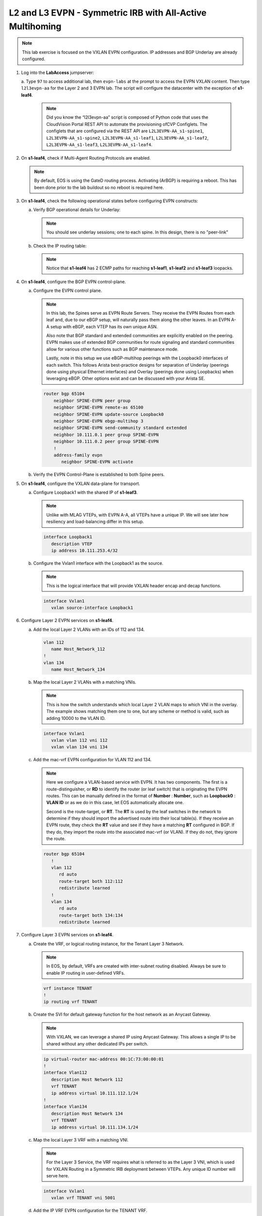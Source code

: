 
L2 and L3 EVPN - Symmetric IRB with All-Active Multihoming
==========================================================

.. thumbnail:: images/l2evpn/nested_l2evpn_topo_dual_dc.png
   :align: center

      Click image to enlarge

.. note:: 
   
   This lab exercise is focused on the VXLAN EVPN configuration. IP addresses and BGP Underlay are already configured.

1. Log into the  **LabAccess**  jumpserver:

   a. Type ``97`` to access additional lab, then ``evpn-labs`` at the prompt to access the EVPN VXLAN content. Then type ``l2l3evpn-aa`` for the Layer 2 and 3 EVPN lab. 
   The script will configure the datacenter with the exception of **s1-leaf4**.

      .. note::

         Did you know the “l2l3evpn-aa” script is composed of Python code that uses the CloudVision 
         Portal REST API to automate the provisioning ofCVP Configlets. The configlets that are configured 
         via the REST API are ``L2L3EVPN-AA_s1-spine1``, ``L2L3EVPN-AA_s1-spine2``, ``L2L3EVPN-AA_s1-leaf1``, 
         ``L2L3EVPN-AA_s1-leaf2``, ``L2L3EVPN-AA_s1-leaf3``, ``L2L3EVPN-AA_s1-leaf4``.

#. On **s1-leaf4**, check if Multi-Agent Routing Protocols are enabled.

   .. code-block:: text
      :emphasize-lines: 1,3,5

      s1-leaf4#show run section service
      service routing protocols model multi-agent
      s1-leaf4#show ip route summary
      
      Operating routing protocol model: multi-agent
      Configured routing protocol model: multi-agent
      
      VRF: default
         Route Source                                Number Of Routes
      ------------------------------------- -------------------------
         connected                                                  4
         static (persistent)                                        0
         static (non-persistent)                                    0
         VXLAN Control Service                                      0
         static nexthop-group                                       0
         ospf                                                       0
           Intra-area: 0 Inter-area: 0 External-1: 0 External-2: 0
           NSSA External-1: 0 NSSA External-2: 0
         ospfv3                                                     0
         bgp                                                        9
           External: 7 Internal: 2
         isis                                                       0
           Level-1: 0 Level-2: 0
         rip                                                        0
         internal                                                  11
         attached                                                   3
         aggregate                                                  0
         dynamic policy                                             0
         gribi                                                      0
      
         Total Routes                                              27
      
      Number of routes per mask-length:
         /8: 2         /24: 3        /30: 1        /31: 2        /32: 19


   .. note::
      
      By default, EOS is using the GateD routing process. Activating (ArBGP) is requiring a reboot. This has been done prior to the lab buildout 
      so no reboot is required here.

#. On **s1-leaf4**, check the following operational states before configuring EVPN constructs:
          
   a. Verify BGP operational details for Underlay:

      .. note::
         
         You should see underlay sessions; one to each spine. In this design, there is no "peer-link"
   
      .. code-block:: text
         :emphasize-lines: 1

         s1-leaf4#show ip bgp summary
         BGP summary information for VRF default
         Router identifier 10.111.254.4, local AS number 65102
         Neighbor Status Codes: m - Under maintenance
         Neighbor     V AS           MsgRcvd   MsgSent  InQ OutQ  Up/Down State   PfxRcd PfxAcc
         10.111.1.6   4 65100              9        12    0    0 00:00:07 Estab   8      8
         10.111.2.6   4 65100              9        12    0    0 00:00:07 Estab   8      8

   #. Check the IP routing table:

      .. note::
         
         Notice that **s1-leaf4** has 2 ECMP paths for reaching **s1-leaf1**, **s1-leaf2** and **s1-leaf3** loopacks.

      .. code-block:: text
         :emphasize-lines: 1,31,32,33,34,35,36

         s1-leaf4#show ip route

         VRF: default
         Codes: C - connected, S - static, K - kernel, 
               O - OSPF, IA - OSPF inter area, E1 - OSPF external type 1,
               E2 - OSPF external type 2, N1 - OSPF NSSA external type 1,
               N2 - OSPF NSSA external type2, B - Other BGP Routes,
               B I - iBGP, B E - eBGP, R - RIP, I L1 - IS-IS level 1,
               I L2 - IS-IS level 2, O3 - OSPFv3, A B - BGP Aggregate,
               A O - OSPF Summary, NG - Nexthop Group Static Route,
               V - VXLAN Control Service, M - Martian,
               DH - DHCP client installed default route,
               DP - Dynamic Policy Route, L - VRF Leaked,
               G  - gRIBI, RC - Route Cache Route

         Gateway of last resort is not set

         B E      10.111.0.1/32 [200/0] via 10.111.1.6, Ethernet2
         B E      10.111.0.2/32 [200/0] via 10.111.2.6, Ethernet3
         C        10.111.1.6/31 is directly connected, Ethernet2
         B E      10.111.1.0/24 [200/0] via 10.111.1.6, Ethernet2
         C        10.111.2.6/31 is directly connected, Ethernet3
         B E      10.111.2.0/24 [200/0] via 10.111.2.6, Ethernet3
         B I      10.111.112.0/24 [200/0] via 10.255.255.1, Vlan4094
         B E      10.111.253.1/32 [200/0] via 10.111.1.6, Ethernet2
                                          via 10.111.2.6, Ethernet3
         B E      10.111.253.2/32 [200/0] via 10.111.1.6, Ethernet2
                                          via 10.111.2.6, Ethernet3
         B E      10.111.253.3/32 [200/0] via 10.111.1.6, Ethernet2
                                          via 10.111.2.6, Ethernet3
         B E      10.111.254.1/32 [200/0] via 10.111.1.6, Ethernet2
                                          via 10.111.2.6, Ethernet3
         B E      10.111.254.2/32 [200/0] via 10.111.1.6, Ethernet2
                                          via 10.111.2.6, Ethernet3
         B E      10.111.254.3/32 [200/0] via 10.111.1.6, Ethernet2
                                          via 10.111.2.6, Ethernet3
         C        10.111.254.4/32 is directly connected, Loopback0
         C        10.255.255.0/30 is directly connected, Vlan4094
         C        192.168.0.0/24 is directly connected, Management0

#. On **s1-leaf4**, configure the BGP EVPN control-plane.
   
   a. Configure the EVPN control plane.

      .. note::

         In this lab, the Spines serve as EVPN Route Servers. They receive the EVPN Routes from 
         each leaf and, due to our eBGP setup, will naturally pass them along the other leaves. In an EVPN A-A 
         setup with eBGP, each VTEP has its own unique ASN.

         Also note that BGP standard and extended communities are explicitly enabled on the peering. EVPN makes 
         use of extended BGP communities for route signaling and standard communities allow for various other 
         functions such as BGP maintenance mode.
         
         Lastly, note in this setup we use eBGP-multihop peerings with the Loopback0 interfaces of each switch. 
         This follows Arista best-practice designs for separation of Underlay (peerings done using physical 
         Ethernet interfaces) and Overlay (peerings done using Loopbacks) when leveraging eBGP. Other options 
         exist and can be discussed with your Arista SE.

      .. code-block:: text

         router bgp 65104
             neighbor SPINE-EVPN peer group
             neighbor SPINE-EVPN remote-as 65100
             neighbor SPINE-EVPN update-source Loopback0
             neighbor SPINE-EVPN ebgp-multihop 3
             neighbor SPINE-EVPN send-community standard extended
             neighbor 10.111.0.1 peer group SPINE-EVPN
             neighbor 10.111.0.2 peer group SPINE-EVPN
             !
             address-family evpn
                neighbor SPINE-EVPN activate

   #. Verify the EVPN Control-Plane is established to both Spine peers.

      .. code-block:: text
         :emphasize-lines: 1

         s1-leaf4(config-router-bgp-af)#show bgp evpn summary
         BGP summary information for VRF default
         Router identifier 10.111.254.4, local AS number 65104
         Neighbor Status Codes: m - Under maintenance
           Neighbor   V AS           MsgRcvd   MsgSent  InQ OutQ  Up/Down State   PfxRcd PfxAcc
           10.111.0.1 4 65100             31        31    0    0 00:00:04 Estab   34     34
           10.111.0.2 4 65100             31         4    0    0 00:00:04 Estab   34     34


#. On **s1-leaf4**, configure the VXLAN data-plane for transport.

   a. Configure Loopback1 with the shared IP of **s1-leaf3**.

      .. note::

         Unlike with MLAG VTEPs, with EVPN A-A, all VTEPs have a unique IP. We will see later how 
         resiliency and load-balancing differ in this setup.

      .. code-block:: text
      
         interface Loopback1
            description VTEP
            ip address 10.111.253.4/32

   #. Configure the Vxlan1 interface with the Loopback1 as the source.

      .. note::

         This is the logical interface that will provide VXLAN header encap and decap functions.

      .. code-block:: text

         interface Vxlan1
            vxlan source-interface Loopback1

#. Configure Layer 2 EVPN services on **s1-leaf4**.

   a. Add the local Layer 2 VLANs with an IDs of 112 and 134.

      .. code-block:: text

         vlan 112
            name Host_Network_112
         !
         vlan 134
            name Host_Network_134

   #. Map the local Layer 2 VLANs with a matching VNIs.

      .. note::

         This is how the switch understands which local Layer 2 VLAN maps to which VNI in the overlay. The 
         example shows matching them one to one, but any scheme or method is valid, such as adding 10000 to 
         the VLAN ID.
   
      .. code-block:: text

         interface Vxlan1
            vxlan vlan 112 vni 112
            vxlan vlan 134 vni 134

   #. Add the mac-vrf EVPN configuration for VLAN 112 and 134.

      .. note::

         Here we configure a VLAN-based service with EVPN. It has two components. The first is a 
         route-distinguisher, or **RD** to identify the router (or leaf switch) that is originating the EVPN 
         routes. This can be manually defined in the format of **Number** : **Number**, such as 
         **Loopback0** : **VLAN ID** or as we do in this case, let EOS automatically allocate one.

         Second is the route-target, or **RT**. The **RT** is used by the leaf switches
         in the network to determine if they should import the advertised route into their local 
         table(s). If they receive an EVPN route, they check the **RT** value and see if they have a matching 
         **RT** configured in BGP. If they do, they import the route into the associated mac-vrf (or VLAN). 
         If they do not, they ignore the route.

      .. code-block:: text

         router bgp 65104
            !
            vlan 112
               rd auto
               route-target both 112:112
               redistribute learned
            !
            vlan 134
               rd auto
               route-target both 134:134
               redistribute learned

#. Configure Layer 3 EVPN services on **s1-leaf4**.

   a. Create the VRF, or logical routing instance, for the Tenant Layer 3 Network.

      .. note::

         In EOS, by default, VRFs are created with inter-subnet routing disabled.  Always be sure 
         to enable IP routing in user-defined VRFs.

      .. code-block:: text

         vrf instance TENANT
         !
         ip routing vrf TENANT

   #. Create the SVI for default gateway function for the host network as an Anycast Gateway.

      .. note::

         With VXLAN, we can leverage a shared IP using Anycast Gateway. This allows a single IP 
         to be shared without any other dedicated IPs per switch.

      .. code-block:: text

         ip virtual-router mac-address 00:1C:73:00:00:01
         !
         interface Vlan112
            description Host Network 112
            vrf TENANT
            ip address virtual 10.111.112.1/24
         !
         interface Vlan134
            description Host Network 134
            vrf TENANT
            ip address virtual 10.111.134.1/24

   #. Map the local Layer 3 VRF with a matching VNI.

      .. note::

         For the Layer 3 Service, the VRF requires what is referred to as the Layer 3 VNI, which is used for VXLAN 
         Routing in a Symmetric IRB deployment between VTEPs. Any unique ID number will serve here.
   
      .. code-block:: text

         interface Vxlan1
            vxlan vrf TENANT vni 5001

   #. Add the IP VRF EVPN configuration for the TENANT VRF.

      .. note::

         Here we configure a Layer 3 VRF service with EVPN. It also leverage a unique **RD** and  **RT**. 
         They are used by the leaf switches for the same purpose as the Layer 2 service. The difference is simply 
         the routes are imported. If they receive a Type 5 EVPN route, they check the **RT** value and see if they have a 
         matching **RT** configured for the VRF. If so, they import the route into the associated VRF routing table. 
         If they do not, they ignore the route.

      .. code-block:: text

         router bgp 65104
            rd auto
            !
            vrf TENANT
               route-target import evpn 5001:5001
               route-target export evpn 5001:5001
               redistribute connected

   #. Configure the host-facing EVPN A-A Port-Channel.

      .. note::

         This is where we configure the Ethernet Segment Identifier, or **ESI**, as well as a **RT** value 
         for the Ethernet Segment. We will see how the EVPN control-plane leverages these to negotitate the 
         charactertisics and state of the A-A Port-Channel. We also configure a static LACP System-ID. This is 
         to ensure that all members of the Ethernet Segment appear as one LACP system to the downstream device. 
         Note that all these values must match on members of the same Ethernet Segment (or Port-Channel).

      .. code-block:: text

         interface Port-Channel5
            description EVPN A-A Downlink - s1-host2
            switchport trunk allowed vlan 112,134
            switchport mode trunk
            !
            evpn ethernet-segment
               identifier 0034:0000:0000:0000:0005
               route-target import 00:03:04:00:00:05
            lacp system-id 1234.5678.0304
         !
         interface Ethernet4
            description EVPN A-A Downlink - s1-host2
            channel-group 5 mode active

#. With the Layer 2 and 3 EVPN Services configured, verify the operational state.

   a. Check the VXLAN data-plane configuration on **s1-leaf4**.

      .. note::

         Here we can see some useful commands for VXLAN verification. ``show vxlan config-sanity detail`` 
         verifies a number of standard things locally and with the MLAG peer to ensure all basic criteria are 
         met.  ``show interfaces Vxlan1`` provides a consolidated series of outputs of operational VXLAN data such 
         as control-plane mode (EVPN in this case), VLAN to VNI mappings and discovered VTEPs.

      .. code-block:: text
         :emphasize-lines: 1,25

         s1-leaf4#show vxlan config-sanity detail
         Category                            Result  Detail
         ---------------------------------- -------- --------------------------------------------------
         Local VTEP Configuration Check        OK
           Loopback IP Address                 OK
           VLAN-VNI Map                        OK
           Routing                             OK
           VNI VRF ACL                         OK
           Decap VRF-VNI Map                   OK
           VRF-VNI Dynamic VLAN                OK
         Remote VTEP Configuration Check       OK
           Remote VTEP                         OK
         Platform Dependent Check              OK
           VXLAN Bridging                      OK
           VXLAN Routing                       OK
         CVX Configuration Check               OK
           CVX Server                          OK    Not in controller client mode
         MLAG Configuration Check              OK    Run 'show mlag config-sanity' to verify MLAG config
           Peer VTEP IP                        OK    MLAG peer is not connected
           MLAG VTEP IP                        OK
           Peer VLAN-VNI                       OK
           Virtual VTEP IP                     OK
           MLAG Inactive State                 OK
         
         s1-leaf4#show interfaces Vxlan1
         Vxlan1 is up, line protocol is up (connected)
           Hardware is Vxlan
           Source interface is Loopback1 and is active with 10.111.253.4
           Replication/Flood Mode is headend with Flood List Source: EVPN
           Remote MAC learning via EVPN
           VNI mapping to VLANs
           Static VLAN to VNI mapping is
             [112, 112]        [134, 134]
           Dynamic VLAN to VNI mapping for 'evpn' is
             [4094, 5001]
           Note: All Dynamic VLANs used by VCS are internal VLANs.
                 Use 'show vxlan vni' for details.
           Static VRF to VNI mapping is
            [TENANT, 5001]
           Headend replication flood vtep list is:
            112 10.111.253.1    10.111.253.3    10.111.253.2
            134 10.111.253.1    10.111.253.3    10.111.253.2
           Shared Router MAC is 0000.0000.0000
   
   #. Determine who the Designated Forwarder is for the EVPN A-A Port-Channel on **s1-leaf4**.

      .. note::

         In an EVPN A-A Ethernet Segment, only one member of the **ES** is elected as the Designated 
         Forwarder, or **DF**. The **DF** is responsible for forwarding BUM traffic to the connected 
         downstream device. By default, a modulus operation is run by all members of the **ES** to uniformly 
         elect the DF based on the received **Ethernet Segment**, or EVPN Type 4, routes. Highlighted below we can 
         see the received EVPN Type 4 routes from **s1-leaf3** with the matching **ESI** value. The detailed 
         output shows the associated **ES RT** value as well.

         By further inspecting the EVPN Instances, or MAC-VRFs, we can determine which member of the **ES** has 
         been elected as the **DF**.

      .. code-block:: text
         :emphasize-lines: 1,18,19,20,21,24,27,32,36,43,53,59,60,70,76,77

         s1-leaf4#show bgp evpn route-type ethernet-segment
         BGP routing table information for VRF default
         Router identifier 10.111.254.4, local AS number 65104
         Route status codes: * - valid, > - active, S - Stale, E - ECMP head, e - ECMP
                             c - Contributing to ECMP, % - Pending BGP convergence
         Origin codes: i - IGP, e - EGP, ? - incomplete
         AS Path Attributes: Or-ID - Originator ID, C-LST - Cluster List, LL Nexthop - Link Local Nexthop
         
                   Network                Next Hop              Metric  LocPref Weight  Path
          * >Ec    RD: 10.111.253.1:1 ethernet-segment 0012:0000:0000:0000:0005 10.111.253.1
                                          10.111.253.1          -       100     0       65100 65101 i
          *  ec    RD: 10.111.253.1:1 ethernet-segment 0012:0000:0000:0000:0005 10.111.253.1
                                          10.111.253.1          -       100     0       65100 65101 i
          * >Ec    RD: 10.111.253.2:1 ethernet-segment 0012:0000:0000:0000:0005 10.111.253.2
                                          10.111.253.2          -       100     0       65100 65102 i
          *  ec    RD: 10.111.253.2:1 ethernet-segment 0012:0000:0000:0000:0005 10.111.253.2
                                          10.111.253.2          -       100     0       65100 65102 i
          * >Ec    RD: 10.111.253.3:1 ethernet-segment 0034:0000:0000:0000:0005 10.111.253.3
                                          10.111.253.3          -       100     0       65100 65103 i
          *  ec    RD: 10.111.253.3:1 ethernet-segment 0034:0000:0000:0000:0005 10.111.253.3
                                          10.111.253.3          -       100     0       65100 65103 i
          * >      RD: 10.111.253.4:1 ethernet-segment 0034:0000:0000:0000:0005 10.111.253.4
                                          -                     -       -       0       i
         s1-leaf4#show bgp evpn route-type ethernet-segment esi 0034:0000:0000:0000:0005 detail
         BGP routing table information for VRF default
         Router identifier 10.111.254.4, local AS number 65104
         BGP routing table entry for ethernet-segment 0034:0000:0000:0000:0005 10.111.253.3, Route Distinguisher: 10.111.253.3:1
          Paths: 2 available
           65100 65103
             10.111.253.3 from 10.111.0.2 (10.111.0.2)
               Origin IGP, metric -, localpref 100, weight 0, valid, external, ECMP head, ECMP, best, ECMP contributor
               Extended Community: TunnelEncap:tunnelTypeVxlan EvpnEsImportRt:00:03:04:00:00:05
           65100 65103
             10.111.253.3 from 10.111.0.1 (10.111.0.1)
               Origin IGP, metric -, localpref 100, weight 0, valid, external, ECMP, ECMP contributor
               Extended Community: TunnelEncap:tunnelTypeVxlan EvpnEsImportRt:00:03:04:00:00:05
         BGP routing table entry for ethernet-segment 0034:0000:0000:0000:0005 10.111.253.4, Route Distinguisher: 10.111.253.4:1
          Paths: 1 available
           Local
             - from - (0.0.0.0)
               Origin IGP, metric -, localpref -, weight 0, valid, local, best
               Extended Community: TunnelEncap:tunnelTypeVxlan EvpnEsImportRt:00:03:04:00:00:05
         s1-leaf4#show bgp evpn instance
         EVPN instance: VLAN 112
           Route distinguisher: 0:0
           Route target import: Route-Target-AS:112:112
           Route target export: Route-Target-AS:112:112
           Service interface: VLAN-based
           Local VXLAN IP address: 10.111.253.4
           VXLAN: enabled
           MPLS: disabled
           Local ethernet segment:
             ESI: 0034:0000:0000:0000:0005
               Interface: Port-Channel5
               Mode: all-active
               State: up
               ES-Import RT: 00:03:04:00:00:05
               DF election algorithm: modulus
               Designated forwarder: 10.111.253.3
               Non-Designated forwarder: 10.111.253.4
         EVPN instance: VLAN 134
           Route distinguisher: 0:0
           Route target import: Route-Target-AS:134:134
           Route target export: Route-Target-AS:134:134
           Service interface: VLAN-based
           Local VXLAN IP address: 10.111.253.4
           VXLAN: enabled
           MPLS: disabled
           Local ethernet segment:
             ESI: 0034:0000:0000:0000:0005
               Interface: Port-Channel5
               Mode: all-active
               State: up
               ES-Import RT: 00:03:04:00:00:05
               DF election algorithm: modulus
               Designated forwarder: 10.111.253.3
               Non-Designated forwarder: 10.111.253.4

   #. On **s1-leaf1**, verify the IMET table to ensure **s1-leaf4** has been discovered in the overlay.

      .. note::

         The Inclusive Multicast Ethernet Tag, or **IMET**, route is how a VTEP advertises membership in a given Layer 2 
         service, or VXLAN segment.  This is also known as the EVPN Type 3 Route. Other leaves receive this route, 
         evaluate the **RT** to see if they have a matching configuration and, if so, import the advertising VTEP 
         into their flood list for BUM traffic. Note that these are done on a per VLAN basis based on the MAC-VRF 
         configuration. Highlighted below are the EVPN Type 3 Routes from **s1-leaf4** which we identify based on 
         the **RD** value. The detail outputs show **RT** and **VNI** information as well as the **Tunnel ID** which 
         in our case is the VTEP address to flood BUM traffic to. 

      .. code-block:: text
         :emphasize-lines: 1,26,27,28,29,38,41,46,47,48,52,53,54,55,71

         s1-leaf1#show bgp evpn route-type imet
         BGP routing table information for VRF default
         Router identifier 10.111.254.1, local AS number 65101
         Route status codes: * - valid, > - active, S - Stale, E - ECMP head, e - ECMP
                             c - Contributing to ECMP, % - Pending BGP convergence
         Origin codes: i - IGP, e - EGP, ? - incomplete
         AS Path Attributes: Or-ID - Originator ID, C-LST - Cluster List, LL Nexthop - Link Local Nexthop
         
                   Network                Next Hop              Metric  LocPref Weight  Path
          * >Ec    RD: 10.111.254.2:112 imet 10.111.253.2
                                          10.111.253.2          -       100     0       65100 65102 i
          *  ec    RD: 10.111.254.2:112 imet 10.111.253.2
                                          10.111.253.2          -       100     0       65100 65102 i
          * >Ec    RD: 10.111.254.2:134 imet 10.111.253.2
                                          10.111.253.2          -       100     0       65100 65102 i
          *  ec    RD: 10.111.254.2:134 imet 10.111.253.2
                                          10.111.253.2          -       100     0       65100 65102 i
          * >Ec    RD: 10.111.254.3:112 imet 10.111.253.3
                                          10.111.253.3          -       100     0       65100 65103 i
          *  ec    RD: 10.111.254.3:112 imet 10.111.253.3
                                          10.111.253.3          -       100     0       65100 65103 i
          * >Ec    RD: 10.111.254.3:134 imet 10.111.253.3
                                          10.111.253.3          -       100     0       65100 65103 i
          *  ec    RD: 10.111.254.3:134 imet 10.111.253.3
                                          10.111.253.3          -       100     0       65100 65103 i
          * >Ec    RD: 10.111.254.4:112 imet 10.111.253.4
                                          10.111.253.4          -       100     0       65100 65104 i
          *  ec    RD: 10.111.254.4:112 imet 10.111.253.4
                                          10.111.253.4          -       100     0       65100 65104 i
          * >Ec    RD: 10.111.254.4:134 imet 10.111.253.4
                                          10.111.253.4          -       100     0       65100 65104 i
          *  ec    RD: 10.111.254.4:134 imet 10.111.253.4
                                          10.111.253.4          -       100     0       65100 65104 i
          * >      RD: 10.111.254.1:112 imet 10.111.253.1
                                          -                     -       -       0       i
          * >      RD: 10.111.254.1:134 imet 10.111.253.1
                                          -                     -       -       0       i
         s1-leaf1#show bgp evpn route-type imet rd 10.111.254.4:112 detail
         BGP routing table information for VRF default
         Router identifier 10.111.254.1, local AS number 65101
         BGP routing table entry for imet 10.111.253.4, Route Distinguisher: 10.111.254.4:112
          Paths: 2 available
           65100 65104
             10.111.253.4 from 10.111.0.2 (10.111.0.2)
               Origin IGP, metric -, localpref 100, weight 0, valid, external, ECMP head, ECMP, best, ECMP contributor
               Extended Community: Route-Target-AS:112:112 TunnelEncap:tunnelTypeVxlan
               VNI: 112
               PMSI Tunnel: Ingress Replication, MPLS Label: 112, Leaf Information Required: false, Tunnel ID: 10.111.253.4
           65100 65104
             10.111.253.4 from 10.111.0.1 (10.111.0.1)
               Origin IGP, metric -, localpref 100, weight 0, valid, external, ECMP, ECMP contributor
               Extended Community: Route-Target-AS:112:112 TunnelEncap:tunnelTypeVxlan
               VNI: 112
               PMSI Tunnel: Ingress Replication, MPLS Label: 112, Leaf Information Required: false, Tunnel ID: 10.111.253.4
         s1-leaf4#show interfaces Vxlan1
         Vxlan1 is up, line protocol is up (connected)
           Hardware is Vxlan
           Source interface is Loopback1 and is active with 10.111.253.1
           Replication/Flood Mode is headend with Flood List Source: EVPN
           Remote MAC learning via EVPN
           VNI mapping to VLANs
           Static VLAN to VNI mapping is
             [112, 112]        [134, 134]
           Dynamic VLAN to VNI mapping for 'evpn' is
             [4093, 5001]
           Note: All Dynamic VLANs used by VCS are internal VLANs.
                 Use 'show vxlan vni' for details.
           Static VRF to VNI mapping is
            [TENANT, 5001]
           Headend replication flood vtep list is:
            112 10.111.253.3    10.111.253.4    10.111.253.2
            134 10.111.253.3    10.111.253.4    10.111.253.2
           Shared Router MAC is 0000.0000.0000

   #. Log into **s1-host1** and ping **s2-host2** in both VLANs to populate the network's MAC and ARP tables.

      .. note::

         Since we are hosting multiple networks on the simulated Hosts, we have separated the networks by VRFs. These are 
         not related to the VRFs in the network fabric. Note that due to host discovery and control-plan convergence in 
         our simulated EOS labs, you may receive some duplicate responses in the initial run. This is normal and should 
         level off upon subsequent ping tests.

      .. code-block:: text
         :emphasize-lines: 1,12

         s1-host1#ping vrf 112 10.111.112.202
         PING 10.111.112.202 (10.111.112.202) 72(100) bytes of data.
         80 bytes from 10.111.112.202: icmp_seq=1 ttl=64 time=21.3 ms
         80 bytes from 10.111.112.202: icmp_seq=2 ttl=64 time=17.6 ms
         80 bytes from 10.111.112.202: icmp_seq=3 ttl=64 time=22.2 ms
         80 bytes from 10.111.112.202: icmp_seq=4 ttl=64 time=22.3 ms
         80 bytes from 10.111.112.202: icmp_seq=5 ttl=64 time=23.8 ms
         
         --- 10.111.112.202 ping statistics ---
         5 packets transmitted, 5 received, 0% packet loss, time 64ms
         rtt min/avg/max/mdev = 17.698/21.491/23.822/2.059 ms, pipe 3, ipg/ewma 16.095/21.549 ms
         s1-host1#ping vrf 134 10.111.134.202
         PING 10.111.134.202 (10.111.134.202) 72(100) bytes of data.
         80 bytes from 10.111.134.202: icmp_seq=1 ttl=64 time=138 ms
         80 bytes from 10.111.134.202: icmp_seq=2 ttl=64 time=132 ms
         80 bytes from 10.111.134.202: icmp_seq=3 ttl=64 time=124 ms
         80 bytes from 10.111.134.202: icmp_seq=4 ttl=64 time=111 ms
         80 bytes from 10.111.134.202: icmp_seq=5 ttl=64 time=103 ms
         
         --- 10.111.134.202 ping statistics ---
         5 packets transmitted, 5 received, 0% packet loss, time 46ms
         rtt min/avg/max/mdev = 103.152/122.104/138.805/13.201 ms, pipe 5, ipg/ewma 11.627/129.467 ms

   #. On **s1-leaf1**, check the EVPN control-plane for the associated host MAC/IP.

      .. note::

         We see the MAC of **s1-host2** multiple times in the control-plane due to our redundant MLAG and 
         ECMP design. Both **s1-leaf3** and **s1-leaf4** are attached to **s1-host2** in VLANs 112 and 134 
         and therefore will generate these Type 2 EVPN route for its MAC once the host is discovered. They 
         each then send this route up to the redundant Spines (or EVPN Route Servers) which provides an ECMP 
         path to the host. The highlighting below is focusing on **s1-leaf4**. Depending on how traffic hashes 
         from the host, notice that you might **not** see certain entries generated from **s1-leaf4**.  This is 
         expected and we will see how aliasing allows the network to understand that the EVPN A-A provides connectivity 
         to the host from each leaf in the ES, whether or not they've individually advertised the host MAC.

         Also notice that since we have configured our network for VXLAN Routing functionality we also see 
         the host MAC-IP route that advertises the ARP binding of **s1-host2**. By looking at the detailed output 
         of the command specifically for the host in VNI (VLAN) 112, we can see details about the **RT** and **VNIs**, 
         both Layer 2 (112) and Layer 3 (5001) which we see in further outputs later.

         Also highlighted is the ESI value in each Type 2 Route. This signals to the VTEPs that the MAC was learned 
         as part of an EVPN A-A link.

      .. code-block:: text
         :emphasize-lines: 1,38,39,40,41,50,53,58,59,63,64,77,82,83,87,88
 
         s1-leaf1#show bgp evpn route-type mac-ip
         BGP routing table information for VRF default
         Router identifier 10.111.254.1, local AS number 65101
         Route status codes: * - valid, > - active, S - Stale, E - ECMP head, e - ECMP
                             c - Contributing to ECMP, % - Pending BGP convergence
         Origin codes: i - IGP, e - EGP, ? - incomplete
         AS Path Attributes: Or-ID - Originator ID, C-LST - Cluster List, LL Nexthop - Link Local Nexthop
         
                   Network                Next Hop              Metric  LocPref Weight  Path
          * >      RD: 10.111.254.1:112 mac-ip 001c.73c0.c616
                                          -                     -       -       0       i
          * >      RD: 10.111.254.1:134 mac-ip 001c.73c0.c616
                                          -                     -       -       0       i
          * >      RD: 10.111.254.1:112 mac-ip 001c.73c0.c616 10.111.112.201
                                          -                     -       -       0       i
          * >Ec    RD: 10.111.254.2:112 mac-ip 001c.73c0.c616 10.111.112.201
                                          10.111.253.2          -       100     0       65100 65102 i
          *  ec    RD: 10.111.254.2:112 mac-ip 001c.73c0.c616 10.111.112.201
                                          10.111.253.2          -       100     0       65100 65102 i
          * >      RD: 10.111.254.1:134 mac-ip 001c.73c0.c616 10.111.134.201
                                          -                     -       -       0       i
          * >Ec    RD: 10.111.254.2:134 mac-ip 001c.73c0.c616 10.111.134.201
                                          10.111.253.2          -       100     0       65100 65102 i
          *  ec    RD: 10.111.254.2:134 mac-ip 001c.73c0.c616 10.111.134.201
                                          10.111.253.2          -       100     0       65100 65102 i
          * >Ec    RD: 10.111.254.3:112 mac-ip 001c.73c0.c617
                                          10.111.253.3          -       100     0       65100 65103 i
          *  ec    RD: 10.111.254.3:112 mac-ip 001c.73c0.c617
                                          10.111.253.3          -       100     0       65100 65103 i
          * >Ec    RD: 10.111.254.3:134 mac-ip 001c.73c0.c617
                                          10.111.253.3          -       100     0       65100 65103 i
          *  ec    RD: 10.111.254.3:134 mac-ip 001c.73c0.c617
                                          10.111.253.3          -       100     0       65100 65103 i
          * >Ec    RD: 10.111.254.3:112 mac-ip 001c.73c0.c617 10.111.112.202
                                          10.111.253.3          -       100     0       65100 65103 i
          *  ec    RD: 10.111.254.3:112 mac-ip 001c.73c0.c617 10.111.112.202
                                          10.111.253.3          -       100     0       65100 65103 i
          * >Ec    RD: 10.111.254.4:112 mac-ip 001c.73c0.c617 10.111.112.202
                                          10.111.253.4          -       100     0       65100 65104 i
          *  ec    RD: 10.111.254.4:112 mac-ip 001c.73c0.c617 10.111.112.202
                                          10.111.253.4          -       100     0       65100 65104 i
          * >Ec    RD: 10.111.254.3:134 mac-ip 001c.73c0.c617 10.111.134.202
                                          10.111.253.3          -       100     0       65100 65103 i
          *  ec    RD: 10.111.254.3:134 mac-ip 001c.73c0.c617 10.111.134.202
                                          10.111.253.3          -       100     0       65100 65103 i
          * >Ec    RD: 10.111.254.4:134 mac-ip 001c.73c0.c617 10.111.134.202
                                          10.111.253.4          -       100     0       65100 65104 i
          *  ec    RD: 10.111.254.4:134 mac-ip 001c.73c0.c617 10.111.134.202
                                          10.111.253.4          -       100     0       65100 65104 i
         s1-leaf1#show bgp evpn route-type mac-ip 001c.73c0.c617 vni 112 detail
         BGP routing table information for VRF default
         Router identifier 10.111.254.1, local AS number 65101
         BGP routing table entry for mac-ip 001c.73c0.c617, Route Distinguisher: 10.111.254.3:112
          Paths: 2 available
           65100 65103
             10.111.253.3 from 10.111.0.2 (10.111.0.2)
               Origin IGP, metric -, localpref 100, weight 0, valid, external, ECMP head, ECMP, best, ECMP contributor
               Extended Community: Route-Target-AS:112:112 TunnelEncap:tunnelTypeVxlan
               VNI: 112 ESI: 0034:0000:0000:0000:0005
           65100 65103
             10.111.253.3 from 10.111.0.1 (10.111.0.1)
               Origin IGP, metric -, localpref 100, weight 0, valid, external, ECMP, ECMP contributor
               Extended Community: Route-Target-AS:112:112 TunnelEncap:tunnelTypeVxlan
               VNI: 112 ESI: 0034:0000:0000:0000:0005
         BGP routing table entry for mac-ip 001c.73c0.c617 10.111.112.202, Route Distinguisher: 10.111.254.3:112
          Paths: 2 available
           65100 65103
             10.111.253.3 from 10.111.0.2 (10.111.0.2)
               Origin IGP, metric -, localpref 100, weight 0, valid, external, ECMP head, ECMP, best, ECMP contributor
               Extended Community: Route-Target-AS:112:112 Route-Target-AS:5001:5001 TunnelEncap:tunnelTypeVxlan EvpnRouterMac:00:1c:73:c0:c6:14
               VNI: 112 L3 VNI: 5001 ESI: 0034:0000:0000:0000:0005
           65100 65103
             10.111.253.3 from 10.111.0.1 (10.111.0.1)
               Origin IGP, metric -, localpref 100, weight 0, valid, external, ECMP, ECMP contributor
               Extended Community: Route-Target-AS:112:112 Route-Target-AS:5001:5001 TunnelEncap:tunnelTypeVxlan EvpnRouterMac:00:1c:73:c0:c6:14
               VNI: 112 L3 VNI: 5001 ESI: 0034:0000:0000:0000:0005
         BGP routing table entry for mac-ip 001c.73c0.c617 10.111.112.202, Route Distinguisher: 10.111.254.4:112
          Paths: 2 available
           65100 65104
             10.111.253.4 from 10.111.0.1 (10.111.0.1)
               Origin IGP, metric -, localpref 100, weight 0, valid, external, ECMP head, ECMP, best, ECMP contributor
               Extended Community: Route-Target-AS:112:112 Route-Target-AS:5001:5001 TunnelEncap:tunnelTypeVxlan EvpnRouterMac:00:1c:73:c0:c6:15 EvpnNdFlags:pflag
               VNI: 112 L3 VNI: 5001 ESI: 0034:0000:0000:0000:0005
           65100 65104
             10.111.253.4 from 10.111.0.2 (10.111.0.2)
               Origin IGP, metric -, localpref 100, weight 0, valid, external, ECMP, ECMP contributor
               Extended Community: Route-Target-AS:112:112 Route-Target-AS:5001:5001 TunnelEncap:tunnelTypeVxlan EvpnRouterMac:00:1c:73:c0:c6:15 EvpnNdFlags:pflag
               VNI: 112 L3 VNI: 5001 ESI: 0034:0000:0000:0000:0005
      
      #. On **s1-leaf1**, check the EVPN control-plane for the EVPN A-A Signaling associated with the **s1-host2**.

      .. note::

         We saw above that the Type 2 routes contained an **ESI** value. We can then determine all of the VTEPs that are 
         members of that **ES** by inspecting the **Auto-Discovery**, or EVPN Type 1, routes. Highlighted below are the entries 
         associated with the EVPN A-A **ES** that is attached to **s1-host2**. **s1-leaf1** has learned that both **s1-leaf3** and 
         **s1-leaf4** are members of the same **ES**. This is done on a per MAC-VRF (or VLAN) basis.

         By looking at the detailed output for that **ESI** specifically for VNI 112, we can see further information about 
         associated **RT** and **VNI** information. By interpretting this, **s1-leaf1** understands that to reach **s1-host2**, 
         packets can be sent to either **s1-leaf3** OR **s1-leaf4** since they are members of the same **ES** where the **s1-host2** 
         is attached (even though **s1-lea4** never generated a Type 2 MAC Only route in our example).

      .. code-block:: text
         :emphasize-lines: 1,28,29,30,31,36,37,38,39,52,55,67
 
         s1-leaf1#show bgp evpn route-type auto-discovery
         BGP routing table information for VRF default
         Router identifier 10.111.254.1, local AS number 65101
         Route status codes: * - valid, > - active, S - Stale, E - ECMP head, e - ECMP
                             c - Contributing to ECMP, % - Pending BGP convergence
         Origin codes: i - IGP, e - EGP, ? - incomplete
         AS Path Attributes: Or-ID - Originator ID, C-LST - Cluster List, LL Nexthop - Link Local Nexthop
         
                   Network                Next Hop              Metric  LocPref Weight  Path
          * >      RD: 10.111.254.1:112 auto-discovery 0 0012:0000:0000:0000:0005
                                          -                     -       -       0       i
          * >      RD: 10.111.254.1:134 auto-discovery 0 0012:0000:0000:0000:0005
                                          -                     -       -       0       i
          * >Ec    RD: 10.111.254.2:112 auto-discovery 0 0012:0000:0000:0000:0005
                                          10.111.253.2          -       100     0       65100 65102 i
          *  ec    RD: 10.111.254.2:112 auto-discovery 0 0012:0000:0000:0000:0005
                                          10.111.253.2          -       100     0       65100 65102 i
          * >Ec    RD: 10.111.254.2:134 auto-discovery 0 0012:0000:0000:0000:0005
                                          10.111.253.2          -       100     0       65100 65102 i
          *  ec    RD: 10.111.254.2:134 auto-discovery 0 0012:0000:0000:0000:0005
                                          10.111.253.2          -       100     0       65100 65102 i
          * >      RD: 10.111.253.1:1 auto-discovery 0012:0000:0000:0000:0005
                                          -                     -       -       0       i
          * >Ec    RD: 10.111.253.2:1 auto-discovery 0012:0000:0000:0000:0005
                                          10.111.253.2          -       100     0       65100 65102 i
          *  ec    RD: 10.111.253.2:1 auto-discovery 0012:0000:0000:0000:0005
                                          10.111.253.2          -       100     0       65100 65102 i
          * >Ec    RD: 10.111.254.3:112 auto-discovery 0 0034:0000:0000:0000:0005
                                          10.111.253.3          -       100     0       65100 65103 i
          *  ec    RD: 10.111.254.3:112 auto-discovery 0 0034:0000:0000:0000:0005
                                          10.111.253.3          -       100     0       65100 65103 i
          * >Ec    RD: 10.111.254.3:134 auto-discovery 0 0034:0000:0000:0000:0005
                                          10.111.253.3          -       100     0       65100 65103 i
          *  ec    RD: 10.111.254.3:134 auto-discovery 0 0034:0000:0000:0000:0005
                                          10.111.253.3          -       100     0       65100 65103 i
          * >Ec    RD: 10.111.254.4:112 auto-discovery 0 0034:0000:0000:0000:0005
                                          10.111.253.4          -       100     0       65100 65104 i
          *  ec    RD: 10.111.254.4:112 auto-discovery 0 0034:0000:0000:0000:0005
                                          10.111.253.4          -       100     0       65100 65104 i
          * >Ec    RD: 10.111.254.4:134 auto-discovery 0 0034:0000:0000:0000:0005
                                          10.111.253.4          -       100     0       65100 65104 i
          *  ec    RD: 10.111.254.4:134 auto-discovery 0 0034:0000:0000:0000:0005
                                          10.111.253.4          -       100     0       65100 65104 i
          * >Ec    RD: 10.111.253.3:1 auto-discovery 0034:0000:0000:0000:0005
                                          10.111.253.3          -       100     0       65100 65103 i
          *  ec    RD: 10.111.253.3:1 auto-discovery 0034:0000:0000:0000:0005
                                          10.111.253.3          -       100     0       65100 65103 i
          * >Ec    RD: 10.111.253.4:1 auto-discovery 0034:0000:0000:0000:0005
                                          10.111.253.4          -       100     0       65100 65104 i
          *  ec    RD: 10.111.253.4:1 auto-discovery 0034:0000:0000:0000:0005
                                          10.111.253.4          -       100     0       65100 65104 i
         s1-leaf1#show bgp evpn route-type auto-discovery vni 112 esi 0034:0000:0000:0000:0005 detail
         BGP routing table information for VRF default
         Router identifier 10.111.254.1, local AS number 65101
         BGP routing table entry for auto-discovery 0 0034:0000:0000:0000:0005, Route Distinguisher: 10.111.254.3:112
          Paths: 2 available
           65100 65103
             10.111.253.3 from 10.111.0.2 (10.111.0.2)
               Origin IGP, metric -, localpref 100, weight 0, valid, external, ECMP head, ECMP, best, ECMP contributor
               Extended Community: Route-Target-AS:112:112 TunnelEncap:tunnelTypeVxlan
               VNI: 112
           65100 65103
             10.111.253.3 from 10.111.0.1 (10.111.0.1)
               Origin IGP, metric -, localpref 100, weight 0, valid, external, ECMP, ECMP contributor
               Extended Community: Route-Target-AS:112:112 TunnelEncap:tunnelTypeVxlan
               VNI: 112
         BGP routing table entry for auto-discovery 0 0034:0000:0000:0000:0005, Route Distinguisher: 10.111.254.4:112
          Paths: 2 available
           65100 65104
             10.111.253.4 from 10.111.0.2 (10.111.0.2)
               Origin IGP, metric -, localpref 100, weight 0, valid, external, ECMP head, ECMP, best, ECMP contributor
               Extended Community: Route-Target-AS:112:112 TunnelEncap:tunnelTypeVxlan
               VNI: 112
           65100 65104
             10.111.253.4 from 10.111.0.1 (10.111.0.1)
               Origin IGP, metric -, localpref 100, weight 0, valid, external, ECMP, ECMP contributor
               Extended Community: Route-Target-AS:112:112 TunnelEncap:tunnelTypeVxlan
               VNI: 112

   #. On **s1-leaf1**, verify the BGP table to ensure the Tenant networks on **s1-leaf4** has been learned in the overlay.

      .. note::

         The output below shows learned **IP Prefix** routes from EVPN. These are referred to as EVPN Type 5 routes. 
         Similar to the Type 2 and 3 Routes, other VTEPs evaluate the **RT** to see if they have a matching 
         configuration and, if so, import the contained prefix into their VRF Route Table. Note that IPv4 and IPv6 
         are supported.

         In the detailed output, we can see the specific routes from **s1-leaf4** by filtering based on the **RD** 
         value. We can see information about the **RT**, EVPN Router MAC (shared with **s1-leaf3**) and the L3 VNI. The 
         highlights below focus on the 10.111.112.0/24 network.
         
      .. code-block:: text
         :emphasize-lines: 1,20,21,22,23,38,41,46,47,51,52
         
         s1-leaf1#show bgp evpn route-type ip-prefix ipv4
         BGP routing table information for VRF default
         Router identifier 10.111.254.1, local AS number 65101
         Route status codes: * - valid, > - active, S - Stale, E - ECMP head, e - ECMP
                             c - Contributing to ECMP, % - Pending BGP convergence
         Origin codes: i - IGP, e - EGP, ? - incomplete
         AS Path Attributes: Or-ID - Originator ID, C-LST - Cluster List, LL Nexthop - Link Local Nexthop
         
                   Network                Next Hop              Metric  LocPref Weight  Path
          * >      RD: 10.111.254.1:1 ip-prefix 10.111.112.0/24
                                          -                     -       -       0       i
          * >Ec    RD: 10.111.254.2:1 ip-prefix 10.111.112.0/24
                                          10.111.253.2          -       100     0       65100 65102 i
          *  ec    RD: 10.111.254.2:1 ip-prefix 10.111.112.0/24
                                          10.111.253.2          -       100     0       65100 65102 i
          * >Ec    RD: 10.111.254.3:1 ip-prefix 10.111.112.0/24
                                          10.111.253.3          -       100     0       65100 65103 i
          *  ec    RD: 10.111.254.3:1 ip-prefix 10.111.112.0/24
                                          10.111.253.3          -       100     0       65100 65103 i
          * >Ec    RD: 10.111.254.4:1 ip-prefix 10.111.112.0/24
                                          10.111.253.4          -       100     0       65100 65104 i
          *  ec    RD: 10.111.254.4:1 ip-prefix 10.111.112.0/24
                                          10.111.253.4          -       100     0       65100 65104 i
          * >      RD: 10.111.254.1:1 ip-prefix 10.111.134.0/24
                                          -                     -       -       0       i
          * >Ec    RD: 10.111.254.2:1 ip-prefix 10.111.134.0/24
                                          10.111.253.2          -       100     0       65100 65102 i
          *  ec    RD: 10.111.254.2:1 ip-prefix 10.111.134.0/24
                                          10.111.253.2          -       100     0       65100 65102 i
          * >Ec    RD: 10.111.254.3:1 ip-prefix 10.111.134.0/24
                                          10.111.253.3          -       100     0       65100 65103 i
          *  ec    RD: 10.111.254.3:1 ip-prefix 10.111.134.0/24
                                          10.111.253.3          -       100     0       65100 65103 i
          * >Ec    RD: 10.111.254.4:1 ip-prefix 10.111.134.0/24
                                          10.111.253.4          -       100     0       65100 65104 i
          *  ec    RD: 10.111.254.4:1 ip-prefix 10.111.134.0/24
                                          10.111.253.4          -       100     0       65100 65104 i
         s1-leaf1#show bgp evpn route-type ip-prefix ipv4 rd 10.111.254.4:1 detail
         BGP routing table information for VRF default
         Router identifier 10.111.254.1, local AS number 65101
         BGP routing table entry for ip-prefix 10.111.112.0/24, Route Distinguisher: 10.111.254.4:1
          Paths: 2 available
           65100 65104
             10.111.253.4 from 10.111.0.2 (10.111.0.2)
               Origin IGP, metric -, localpref 100, weight 0, valid, external, ECMP head, ECMP, best, ECMP contributor
               Extended Community: Route-Target-AS:5001:5001 TunnelEncap:tunnelTypeVxlan EvpnRouterMac:00:1c:73:c0:c6:15
               VNI: 5001
           65100 65104
             10.111.253.4 from 10.111.0.1 (10.111.0.1)
               Origin IGP, metric -, localpref 100, weight 0, valid, external, ECMP, ECMP contributor
               Extended Community: Route-Target-AS:5001:5001 TunnelEncap:tunnelTypeVxlan EvpnRouterMac:00:1c:73:c0:c6:15
               VNI: 5001
         BGP routing table entry for ip-prefix 10.111.134.0/24, Route Distinguisher: 10.111.254.4:1
          Paths: 2 available
           65100 65104
             10.111.253.4 from 10.111.0.2 (10.111.0.2)
               Origin IGP, metric -, localpref 100, weight 0, valid, external, ECMP head, ECMP, best, ECMP contributor
               Extended Community: Route-Target-AS:5001:5001 TunnelEncap:tunnelTypeVxlan EvpnRouterMac:00:1c:73:c0:c6:15
               VNI: 5001
           65100 65104
             10.111.253.4 from 10.111.0.1 (10.111.0.1)
               Origin IGP, metric -, localpref 100, weight 0, valid, external, ECMP, ECMP contributor
               Extended Community: Route-Target-AS:5001:5001 TunnelEncap:tunnelTypeVxlan EvpnRouterMac:00:1c:73:c0:c6:15
               VNI: 5001

   #. On **s1-leaf1**, check the local ARP and MAC address-table.

      .. note::

         The MAC addresses in your lab may differ as they are randomly generated during the lab build. We see here that 
         the ARP and MAC entry of **s1-host2** has been learned and imported via the Vxlan1 interface on **s1-leaf1** in 
         both Host VLANs.

         We also see the remote MAC of each VTEPs System ID including the highlighted one for **s1-leaf4** associated 
         with VLAN 4093 and the Vxlan1 interface. This is how the local VTEP knows where to send routed (ie inter-subnet) traffic 
         when destined to the remote MLAG pair. We can see this VLAN is dynamically created in the VLAN database and is 
         mapped to our Layer 3 VNI (5001) in our VXLAN interface output. Be aware that since this VLAN is dynamic, the ID 
         used in your lab may be different.

      .. code-block:: text
         :emphasize-lines: 1,4,6,7,14,16,19,28,33,34,44,48
         
         s1-leaf1#show ip arp vrf TENANT
         Address         Age (sec)  Hardware Addr   Interface
         10.111.112.201    0:05:14  001c.73c0.c616  Vlan112, Port-Channel5
         10.111.112.202          -  001c.73c0.c617  Vlan112, Vxlan1
         10.111.134.201    0:04:14  001c.73c0.c616  Vlan134, Port-Channel5
         10.111.134.202          -  001c.73c0.c617  Vlan134, Vxlan1
         s1-leaf1#show mac address-table dynamic
                   Mac Address Table
         ------------------------------------------------------------------
         
         Vlan    Mac Address       Type        Ports      Moves   Last Move
         ----    -----------       ----        -----      -----   ---------
          112    001c.73c0.c616    DYNAMIC     Po5        1       0:05:27 ago
          112    001c.73c0.c617    DYNAMIC     Vx1        1       0:04:15 ago
          134    001c.73c0.c616    DYNAMIC     Po5        1       0:04:27 ago
          134    001c.73c0.c617    DYNAMIC     Vx1        1       0:05:30 ago
         4093    001c.73c0.c613    DYNAMIC     Vx1        1       1:00:13 ago
         4093    001c.73c0.c614    DYNAMIC     Vx1        1       1:00:06 ago
         4093    001c.73c0.c615    DYNAMIC     Vx1        1       0:52:35 ago
         Total Mac Addresses for this criterion: 7
         
                   Multicast Mac Address Table
         ------------------------------------------------------------------
         
         Vlan    Mac Address       Type        Ports
         ----    -----------       ----        -----
         Total Mac Addresses for this criterion: 0
         s1-leaf1#show vlan 4093
         VLAN  Name                             Status    Ports
         ----- -------------------------------- --------- -------------------------------
         4093* VLAN4093                         active    Cpu, Vx1
         
         * indicates a Dynamic VLAN
         s1-leaf1#show interfaces Vxlan1
         Vxlan1 is up, line protocol is up (connected)
           Hardware is Vxlan
           Source interface is Loopback1 and is active with 10.111.253.1
           Replication/Flood Mode is headend with Flood List Source: EVPN
           Remote MAC learning via EVPN
           VNI mapping to VLANs
           Static VLAN to VNI mapping is
             [112, 112]        [134, 134]
           Dynamic VLAN to VNI mapping for 'evpn' is
             [4093, 5001]
           Note: All Dynamic VLANs used by VCS are internal VLANs.
                 Use 'show vxlan vni' for details.
           Static VRF to VNI mapping is
            [TENANT, 5001]
           Headend replication flood vtep list is:
            112 10.111.253.3    10.111.253.4    10.111.253.2
            134 10.111.253.3    10.111.253.4    10.111.253.2
           Shared Router MAC is 0000.0000.0000
       
   #. On **s1-leaf1**, check the VXLAN data-plane for MAC address.

      .. note::

         Recall above that the Type 2 EVPN route for **s1-host2** was associated with an **ESI** and our Type 1 
         EVPN routes showed us that **s1-leaf3** and **s1-leaf4** are both members of that **ES**. Therefore we see two possible 
         destination for this host MAC. The ``show l2rib output mac <MAC of remote host>`` command then 
         allows us to see the VTEP info in the hardware showing us the load-balancing that will occur.  
         Finally we can verify the ECMP path to the remote VTEP **s1-leaf4** via **s1-spine1** and **s1-spine2** 
         with a simple ``show ip route 10.111.253.4`` command.

      .. code-block:: text
         :emphasize-lines: 1,7,8,15,16,17,18,19,24
 
         s1-leaf1#show vxlan address-table evpn
                   Vxlan Mac Address Table
         ----------------------------------------------------------------------
         
         VLAN  Mac Address     Type      Prt  VTEP             Moves   Last Move
         ----  -----------     ----      ---  ----             -----   ---------
          112  001c.73c0.c617  EVPN      Vx1  10.111.253.3     1       0:07:51 ago
                                              10.111.253.4
          134  001c.73c0.c617  EVPN      Vx1  10.111.253.3     1       0:09:06 ago
                                              10.111.253.4
         4093  001c.73c0.c613  EVPN      Vx1  10.111.253.2     1       1:03:50 ago
         4093  001c.73c0.c614  EVPN      Vx1  10.111.253.3     1       1:03:43 ago
         4093  001c.73c0.c615  EVPN      Vx1  10.111.253.4     1       0:56:11 ago
         Total Remote Mac Addresses for this criterion: 5
         s1-leaf1#show l2rib output mac 001c.73c0.c617
         001c.73c0.c617, VLAN 112, seq 1, pref 16, evpnDynamicRemoteMac, source: BGP
            Load Balance entry: 2-way
               VTEP 10.111.253.3
               VTEP 10.111.253.4
         001c.73c0.c617, VLAN 134, seq 1, pref 16, evpnDynamicRemoteMac, source: BGP
            Load Balance entry: 2-way
               VTEP 10.111.253.3
               VTEP 10.111.253.4
         s1-leaf1#show ip route 10.111.253.4
         
         VRF: default
         Codes: C - connected, S - static, K - kernel,
                O - OSPF, IA - OSPF inter area, E1 - OSPF external type 1,
                E2 - OSPF external type 2, N1 - OSPF NSSA external type 1,
                N2 - OSPF NSSA external type2, B - Other BGP Routes,
                B I - iBGP, B E - eBGP, R - RIP, I L1 - IS-IS level 1,
                I L2 - IS-IS level 2, O3 - OSPFv3, A B - BGP Aggregate,
                A O - OSPF Summary, NG - Nexthop Group Static Route,
                V - VXLAN Control Service, M - Martian,
                DH - DHCP client installed default route,
                DP - Dynamic Policy Route, L - VRF Leaked,
                G  - gRIBI, RC - Route Cache Route
         
          B E      10.111.253.4/32 [200/0] via 10.111.1.0, Ethernet2
                                           via 10.111.2.0, Ethernet3
         
   #. On **s1-leaf1**, verify the Tenant Route table to ensure the Tenant networks on **s1-leaf4** has been installed in the overlay.

      .. note::

         Note on the route table for the TENANT VRF, we see a single route entry for the tenant subnets since they are 
         both locally attached. 

         Also note that the Type 2 MAC-IP Routes, which correspond to the ARP entry of **s1-host2** have also been 
         installed as /32 host routes. This ensures that in a distributed VXLAN fabric, Layer 3 routed traffic is 
         always directed to the VTEP where the host currently resides. This route is directed to the shared MLAG VTEP 
         IP and EVPN Router MAC. It will be ECMPed via the Spines providing a dual path for load-balancing and redundancy.

         And again due to our Type 1 EVPN Routes, each /32 host is known to be attached to both **s1-leaf3** and **s1-leaf4** 
         as they are members of the associated **ES**.

      .. code-block:: text
         :emphasize-lines: 1,18,19,21,22
 
         s1-leaf1#show ip route vrf TENANT
         
         VRF: TENANT
         Codes: C - connected, S - static, K - kernel,
                O - OSPF, IA - OSPF inter area, E1 - OSPF external type 1,
                E2 - OSPF external type 2, N1 - OSPF NSSA external type 1,
                N2 - OSPF NSSA external type2, B - Other BGP Routes,
                B I - iBGP, B E - eBGP, R - RIP, I L1 - IS-IS level 1,
                I L2 - IS-IS level 2, O3 - OSPFv3, A B - BGP Aggregate,
                A O - OSPF Summary, NG - Nexthop Group Static Route,
                V - VXLAN Control Service, M - Martian,
                DH - DHCP client installed default route,
                DP - Dynamic Policy Route, L - VRF Leaked,
                G  - gRIBI, RC - Route Cache Route
         
         Gateway of last resort is not set
         
          B E      10.111.112.202/32 [200/0] via VTEP 10.111.253.3 VNI 5001 router-mac 00:1c:73:c0:c6:14 local-interface Vxlan1
                                             via VTEP 10.111.253.4 VNI 5001 router-mac 00:1c:73:c0:c6:15 local-interface Vxlan1
          C        10.111.112.0/24 is directly connected, Vlan112
          B E      10.111.134.202/32 [200/0] via VTEP 10.111.253.3 VNI 5001 router-mac 00:1c:73:c0:c6:14 local-interface Vxlan1
                                             via VTEP 10.111.253.4 VNI 5001 router-mac 00:1c:73:c0:c6:15 local-interface Vxlan1
          C        10.111.134.0/24 is directly connected, Vlan134

**LAB COMPLETE!**
